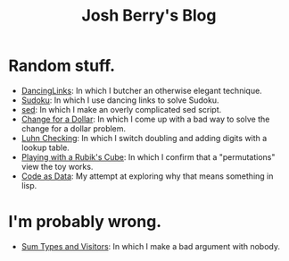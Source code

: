 #+TITLE: Josh Berry's Blog
#+HTML_HEAD_EXTRA: <link rel="stylesheet" type="text/css" href="org-overrides.css" />

* Random stuff.

   - [[./DancingLinks.org][DancingLinks]]: In which I butcher an otherwise elegant technique.
   - [[file:Sudoku.org][Sudoku]]: In which I use dancing links to solve Sudoku.
   - [[file:searching-delimited-log-files.org][sed]]: In which I make an overly complicated sed script.
   - [[file:ChangeForDollar.org][Change for a Dollar]]: In which I come up with a bad way to solve
     the change for a dollar problem.
   - [[file:luhn.org][Luhn Checking]]: In which I switch doubling and adding digits with
     a lookup table.
   - [[file:cube-permutations-1.org][Playing with a Rubik's Cube]]: In which I confirm that a
     "permutations" view the toy works.
   - [[file:CodeAsData.org][Code as Data]]: My attempt at exploring why that means something in
     lisp.

* I'm probably wrong.

   - [[file:sum-types.org][Sum Types and Visitors]]: In which I make a bad argument with nobody.

